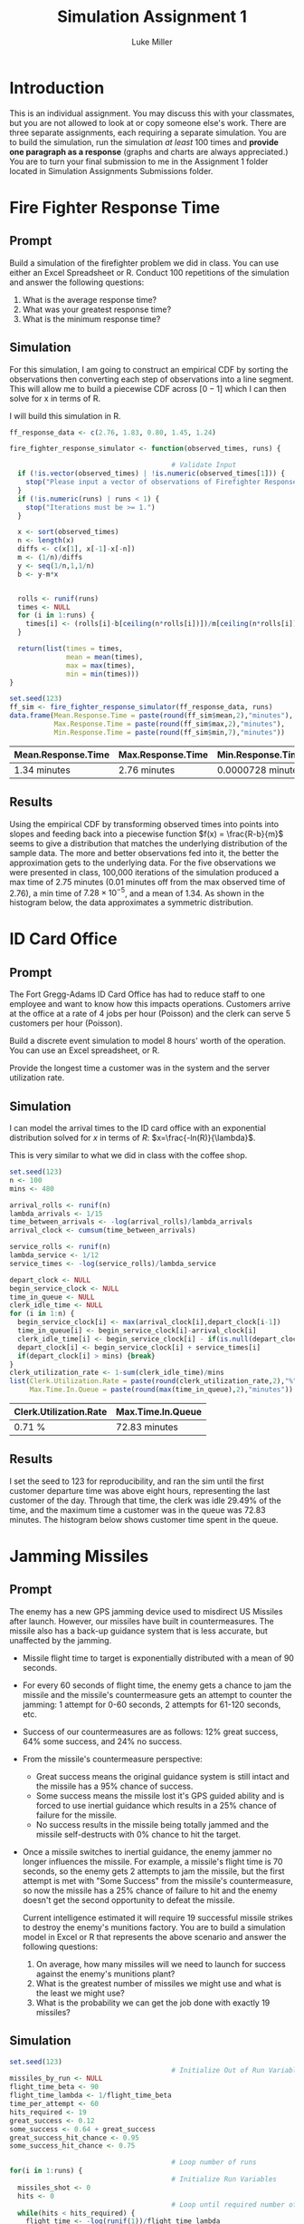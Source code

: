 #+title: Simulation Assignment 1
#+author: Luke Miller

#+PROPERTY: header-args:R  :session *R*
#+PROPERTY: header-args:R  :dir ~/projects/orsa-mac/orsa_mac/
#+OPTIONS: toc:nil
#+LATEX_CLASS: article
#+LATEX_CLASS_OPTIONS: [letter]
#+LATEX_HEADER: \usepackage[margin = 1in]{geometry}
#+LATEX_COMPILER: lualatex

* Introduction
:PROPERTIES:
:ID:       9c0f901f-dfce-4114-b1a9-904ec024d524
:END:
This is an individual assignment. You may discuss this with your classmates, but
you are not allowed to look at or copy someone else's work. There are three
separate assignments, each requiring a separate simulation. You are to build the
simulation, run the simulation /at least/ 100 times and *provide one paragraph
as a response* (graphs and charts are always appreciated.) You are to turn your
final submission to me in the Assignment 1 folder located in Simulation
Assignments Submissions folder.

* Fire Fighter Response Time
:PROPERTIES:
:ID:       47985821-590e-4b05-9b19-6cc8266ef5ce
:END:
** Prompt
:PROPERTIES:
:ID:       f5147060-bc4b-48b6-9729-b5da8fefd587
:END:
Build a simulation of the firefighter problem we did in class. You can use
either an Excel Spreadsheet or R. Conduct 100 repetitions of the simulation and
answer the following questions:

1. What is the average response time?
2. What was your greatest response time?
3. What is the minimum response time?

** Simulation
:PROPERTIES:
:ID:       be0f664d-4c8a-45b5-b51f-58d238c99688
:END:
For this simulation, I am going to construct an empirical CDF by sorting the
observations then converting each step of observations into a line segment.
This will allow me to build a piecewise CDF across \([0-1]\) which I can then
solve for x in terms of R.

I will build this simulation in R.

#+name: ff_sim
#+begin_src R :var runs=100000 :session :exports both :colnames yes
ff_response_data <- c(2.76, 1.83, 0.80, 1.45, 1.24)

fire_fighter_response_simulator <- function(observed_times, runs) {

                                        # Validate Input
  if (!is.vector(observed_times) | !is.numeric(observed_times[1])) {
    stop("Please input a vector of observations of Firefighter Response Time.")
  }
  if (!is.numeric(runs) | runs < 1) {
    stop("Iterations must be >= 1.")
  }

  x <- sort(observed_times)
  n <- length(x)
  diffs <- c(x[1], x[-1]-x[-n])
  m <- (1/n)/diffs
  y <- seq(1/n,1,1/n)
  b <- y-m*x


  rolls <- runif(runs)
  times <- NULL
  for (i in 1:runs) {
    times[i] <- (rolls[i]-b[ceiling(n*rolls[i])])/m[ceiling(n*rolls[i])]
  }

  return(list(times = times,
              mean = mean(times),
              max = max(times),
              min = min(times)))
}

set.seed(123)
ff_sim <- fire_fighter_response_simulator(ff_response_data, runs)
data.frame(Mean.Response.Time = paste(round(ff_sim$mean,2),"minutes"),
           Max.Response.Time = paste(round(ff_sim$max,2),"minutes"),
           Min.Response.Time = paste(round(ff_sim$min,7),"minutes"))
#+end_src

#+RESULTS: ff_sim
| Mean.Response.Time | Max.Response.Time | Min.Response.Time |
|--------------------+-------------------+-------------------|
| 1.34 minutes       | 2.76 minutes      | 0.0000728 minutes |

** Results
:PROPERTIES:
:ID:       bcb6f4ec-a964-4b7f-9823-85d7dab20add
:END:
Using the empirical CDF by transforming observed times into points into slopes
and feeding back into a piecewise function \(f(x) = \frac{R-b}{m}\) seems to
give a distribution that matches the underlying distribution of the sample data.
The more and better observations fed into it, the better the approximation gets
to the underlying data. For the five observations we were presented in class,
100,000 iterations of the simulation produced a max time of 2.75 minutes (0.01
minutes off from the max observed time of 2.76), a min time of
\(7.28\times10^{-5}\), and a mean of 1.34. As shown in the histogram below, the
data approximates a symmetric distribution.

#+name: plot_ff_sim
#+header: :file ./firestation_sim.png
#+begin_src R :session :results output graphics file :exports results
library(ggplot2)

as.data.frame(ff_sim) |>
  ggplot(aes(x = times)) +
  geom_histogram(binwidth = 0.2) +
  geom_freqpoly()
#+end_src

#+RESULTS: plot_ff_sim
[[file:./firestation_sim.png]]

* ID Card Office
:PROPERTIES:
:ID:       b9e69e84-ea92-47cb-960e-d5c1a769108f
:END:
** Prompt
:PROPERTIES:
:ID:       b053e0af-2e00-421a-889f-af0ae7530445
:END:
The Fort Gregg-Adams ID Card Office has had to reduce staff to one employee and
want to know how this impacts operations. Customers arrive at the office at a
rate of 4 jobs per hour (Poisson) and the clerk can serve 5 customers per hour
(Poisson).

Build a discrete event simulation to model 8 hours' worth of the operation. You
can use an Excel spreadsheet, or R.

Provide the longest time a customer was in the system and the server utilization
rate.

** Simulation
:PROPERTIES:
:ID:       3854459f-52d9-44b8-b011-0d86acaf9426
:END:
I can model the arrival times to the ID card office with an exponential distribution solved for \(x\) in terms of \(R\): \(x=\frac{-ln(R)}{\lambda}\).

This is very similar to what we did in class with the coffee shop.

#+name: id_sim
#+begin_src R :session :exports both :colnames yes
set.seed(123)
n <- 100
mins <- 480

arrival_rolls <- runif(n)
lambda_arrivals <- 1/15
time_between_arrivals <- -log(arrival_rolls)/lambda_arrivals
arrival_clock <- cumsum(time_between_arrivals)

service_rolls <- runif(n)
lambda_service <- 1/12
service_times <- -log(service_rolls)/lambda_service

depart_clock <- NULL
begin_service_clock <- NULL
time_in_queue <- NULL
clerk_idle_time <- NULL
for (i in 1:n) {
  begin_service_clock[i] <- max(arrival_clock[i],depart_clock[i-1])
  time_in_queue[i] <- begin_service_clock[i]-arrival_clock[i]
  clerk_idle_time[i] <- begin_service_clock[i] - if(is.null(depart_clock)){0} else {depart_clock[i-1]}
  depart_clock[i] <- begin_service_clock[i] + service_times[i]
  if(depart_clock[i] > mins) {break}
}
clerk_utilization_rate <- 1-sum(clerk_idle_time)/mins
list(Clerk.Utilization.Rate = paste(round(clerk_utilization_rate,2),"%"),
     Max.Time.In.Queue = paste(round(max(time_in_queue),2),"minutes"))
#+end_src

#+RESULTS: id_sim
| Clerk.Utilization.Rate | Max.Time.In.Queue |
|------------------------+-------------------|
| 0.71 %                 | 72.83 minutes     |

** Results
:PROPERTIES:
:ID:       9d071dcc-c17a-47ca-8a56-6c15e09601a7
:END:
I set the seed to 123 for reproducibility, and ran the sim until the first customer departure time was above eight hours, representing the last customer of the day. Through that time, the clerk was idle 29.49% of the time, and the maximum time a customer was in the queue was 72.83 minutes. The histogram below shows customer time spent in the queue.

#+name: plot_id_sim
#+header: :file ./id_sim.png
#+begin_src R :session :results output graphics file :exports results
library(ggplot2)

custs <- length(depart_clock)

id_sim_df <- data.frame(interarrival_times = time_between_arrivals[1:custs],
                        arrival_clock = arrival_clock[1:custs],
                        service_times = service_times[1:custs],
                        time_in_queue = time_in_queue)

id_sim_df |>
  ggplot(aes(x = time_in_queue)) +
  geom_histogram(bins = 8)
#+end_src

#+RESULTS: plot_id_sim
[[file:./id_sim.png]]

* Jamming Missiles
:PROPERTIES:
:ID:       a894715c-30d7-4a08-9488-17837daff681
:END:
** Prompt
:PROPERTIES:
:ID:       9c721267-8e51-4a73-ba05-b7d47cb3b223
:END:
The enemy has a new GPS jamming device used to misdirect US Missiles after
launch. However, our missiles have built in countermeasures. The missile also
has a back-up guidance system that is less accurate, but unaffected by the
jamming.

- Missile flight time to target is exponentially distributed with a mean of 90
  seconds.
- For every 60 seconds of flight time, the enemy gets a chance to jam the
  missile and the missile's countermeasure gets an attempt to counter the
  jamming: 1 attempt for 0-60 seconds, 2 attempts for 61-120 seconds, etc.
- Success of our countermeasures are as follows: 12% great success, 64% some
  success, and 24% no success.
- From the missile's countermeasure perspective:
  - Great success means the original guidance system is still intact and the
    missile has a 95% chance of success.
  - Some success means the missile lost it's GPS guided ability and is forced to
    use inertial guidance which results in a 25% chance of failure for the
    missile.
  - No success results in the missile being totally jammed and the missile
    self-destructs with 0% chance to hit the target.
- Once a missile switches to inertial guidance, the enemy jammer no longer
  influences the missile. For example, a missile's flight time is 70 seconds, so
  the enemy gets 2 attempts to jam the missile, but the first attempt is met
  with "Some Success" from the missile's countermeasure, so now the missile has
  a 25% chance of failure to hit and the enemy doesn't get the second
  opportunity to defeat the missile.

  Current intelligence estimated it will require 19 successful missile strikes
  to destroy the enemy's munitions factory. You are to build a simulation model
  in Excel or R that represents the above scenario and answer the following
  questions:

  1. On average, how many missiles will we need to launch for success against
     the enemy's munitions plant?
  2. What is the greatest number of missiles we might use and what is the least
     we might use?
  3. What is the probability we can get the job done with exactly 19 missiles?


#+begin_export latex

   +-------------------+          /------------------\
   | For (i in 1:Runs) +-------->/ Initial Conditions \-----+
   +-------------------+         \ (i.e. missile = 1) /     |
             ^                    \------------------/      |
             |                                              |
             |             +--------------------------------+
             |             |  +-------------------+     /-----------------\
             |     +-------+->| While (hits < 19) |--> / Determine Flight  \
             |     |          +-------------------+    \    time and       /-+
             |     |                                    \  #attempts      /  |
             |     |                                     -----------------   |
             |     |                    +------------------------------------+
             |     |                    v
             |     |         +-----------------------+   /---------------\
             |     |  +----->| For (j in 1:attempts) |->/ Sample success  \
             |     |  |      +-----------------------+  \  of missile cm  /-+
             |     |  |                                  \---------------/  |
             |     |  |attempts remain                                      |
             |     |  |      +-----------------------+-------------------+--+
             |     |  |      |                       |break              |break
             |     |  |      v                       v                   v
             |     |  |  +---------+            +---------+         +---------+
             |     |  +--+ Great   |            |  Some   |         |   No    |
             |     |     | Success |            | Success |         | Success |
             |     |     +---+-----+            +----+----+         +----+----+
             |     |         |final attempt          |75%                |0%
             |     |         +-----------------------+-------------------+
             |     |           95%                   |
             |     |    if hit, hits += 1            v
             |     |    missile += 1           +------------+
             |     +---------------------------+ Hit / Miss |
             |                                 +-----+------+
             |  Record missiles used and run again   |
             +---------------------------------------+

#+end_export
** Simulation
:PROPERTIES:
:ID:       089933e0-a322-4dce-ae99-7cb9cf15a62e
:END:

#+name: missile_sim
#+header: :colnames yes
#+begin_src R :session :var runs=100000 :exports both :results replace table
set.seed(123)
                                        # Initialize Out of Run Variables
missiles_by_run <- NULL
flight_time_beta <- 90
flight_time_lambda <- 1/flight_time_beta
time_per_attempt <- 60
hits_required <- 19
great_success <- 0.12
some_success <- 0.64 + great_success
great_success_hit_chance <- 0.95
some_success_hit_chance <- 0.75

                                        # Loop number of runs
for(i in 1:runs) {
                                        # Initialize Run Variables
  missiles_shot <- 0
  hits <- 0
                                        # Loop until required number of hits
  while(hits < hits_required) {
    flight_time <- -log(runif(1))/flight_time_lambda
    attempts <- ceiling(flight_time/time_per_attempt)
    hit_chance <- 0
    for (j in 1:attempts) {
      cm_roll <- runif(1)
      if (cm_roll < great_success) {
        hit_chance <- great_success_hit_chance
      } else if (cm_roll < some_success) {
        hit_chance <- some_success_hit_chance
        break
      } else {
        break
      }
    }
    to_hit_roll <- runif(1)
    if (to_hit_roll < hit_chance) {hits <- hits + 1}
    missiles_shot <- missiles_shot + 1
  }
  missiles_by_run[i] <- missiles_shot
}
data.frame(mean = mean(missiles_by_run),
           min = min(missiles_by_run),
           max = max(missiles_by_run),
           chance.of.19 = sum(missiles_by_run == 19)/runs)
#+end_src

#+RESULTS: missile_sim
|     mean | min | max | chance_of_19 |
|----------+-----+-----+--------------|
| 32.45069 |  19 |  59 |        5e-05 |

** Results
:PROPERTIES:
:ID:       26a83cd5-ed92-4d4d-adc5-464d54568200
:END:
Our missile countermeasures are moderately effective, but currently we should
expect to have to shoot 33 missiles on average to destroy the enemy munitions
plant. In our most successful attempt, we were able to destroy it with only the
absolute minimum of 19 missiles, while our least took 59. The odds of taking
only 19 missiles are 1 in 20,000. A histogram of all attempts is below.

#+name: plot_missile_sim
#+header: :file ./missile_sim.png
#+begin_src R :session :results output graphics file :exports results
library(ggplot2)
data.frame(missiles = missiles_by_run) |>
  ggplot(aes(x = missiles)) +
  geom_histogram(bins = 40) +
  geom_freqpoly(bins = 40)
#+end_src

#+RESULTS: plot_missile_sim
[[file:./missile_sim.png]]
